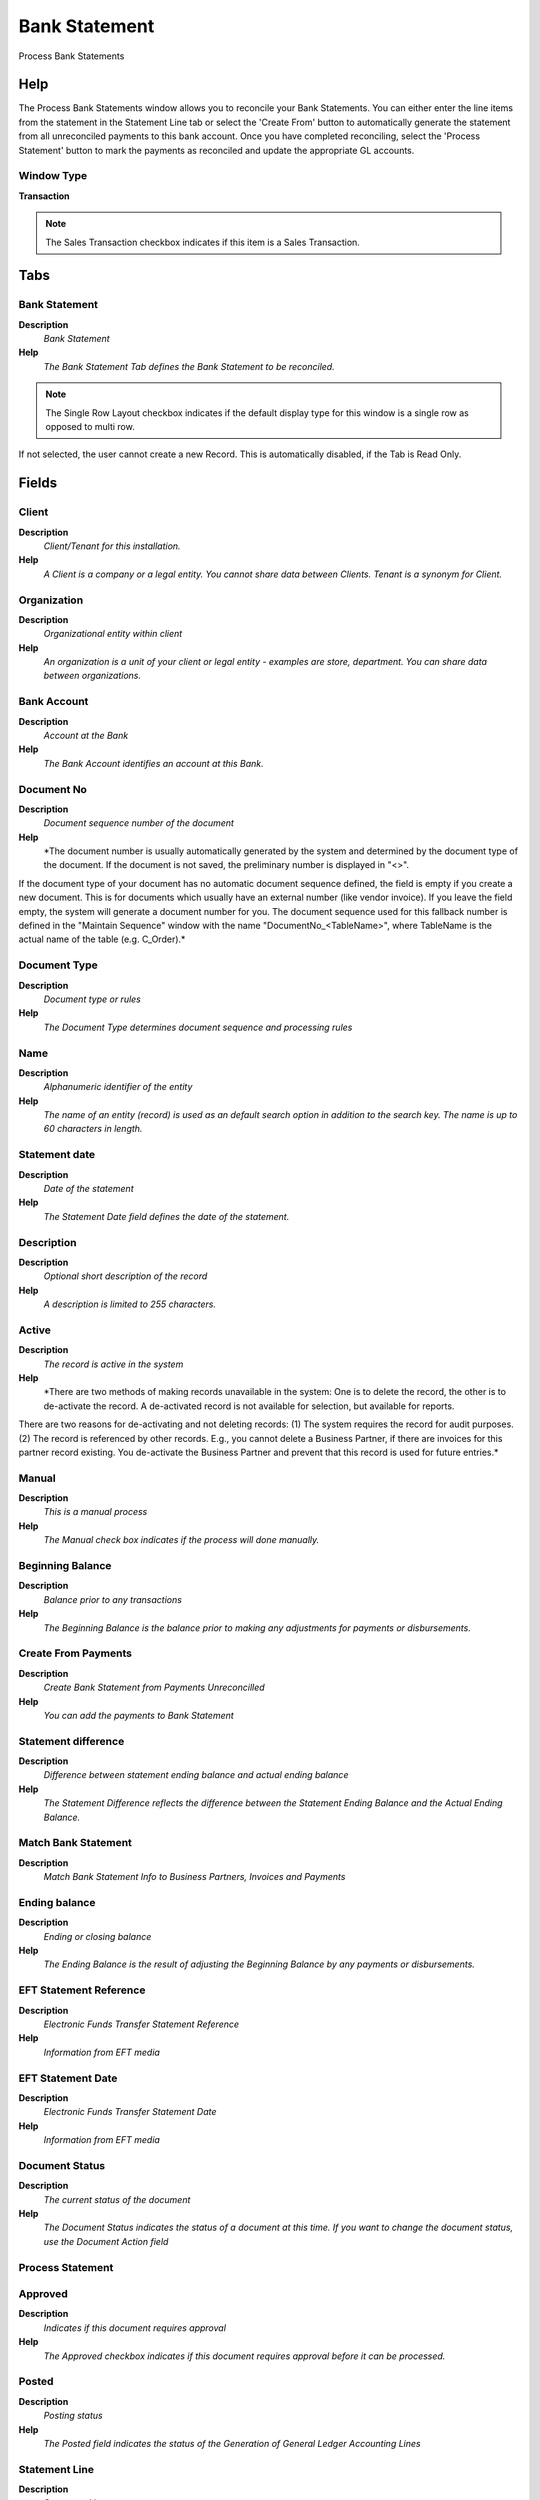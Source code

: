 
.. _window-bankstatement:

==============
Bank Statement
==============

Process Bank Statements

Help
====
The Process Bank Statements window allows you to reconcile your Bank Statements.  You can either enter the line items from the statement in the Statement Line tab or select the 'Create From' button to automatically generate the statement from all unreconciled payments to this bank account.  Once you have completed reconciling, select the 'Process Statement' button to mark the payments as reconciled and update the appropriate GL accounts.

Window Type
-----------
\ **Transaction**\ 

.. note::
    The Sales Transaction checkbox indicates if this item is a Sales Transaction.


Tabs
====

Bank Statement
--------------
\ **Description**\ 
 \ *Bank Statement*\ 
\ **Help**\ 
 \ *The Bank Statement Tab defines the Bank Statement to be reconciled.*\ 

.. note::
    The Single Row Layout checkbox indicates if the default display type for this window is a single row as opposed to multi row.
If not selected, the user cannot create a new Record.  This is automatically disabled, if the Tab is Read Only.

Fields
======

Client
------
\ **Description**\ 
 \ *Client/Tenant for this installation.*\ 
\ **Help**\ 
 \ *A Client is a company or a legal entity. You cannot share data between Clients. Tenant is a synonym for Client.*\ 

Organization
------------
\ **Description**\ 
 \ *Organizational entity within client*\ 
\ **Help**\ 
 \ *An organization is a unit of your client or legal entity - examples are store, department. You can share data between organizations.*\ 

Bank Account
------------
\ **Description**\ 
 \ *Account at the Bank*\ 
\ **Help**\ 
 \ *The Bank Account identifies an account at this Bank.*\ 

Document No
-----------
\ **Description**\ 
 \ *Document sequence number of the document*\ 
\ **Help**\ 
 \ *The document number is usually automatically generated by the system and determined by the document type of the document. If the document is not saved, the preliminary number is displayed in "<>".

If the document type of your document has no automatic document sequence defined, the field is empty if you create a new document. This is for documents which usually have an external number (like vendor invoice).  If you leave the field empty, the system will generate a document number for you. The document sequence used for this fallback number is defined in the "Maintain Sequence" window with the name "DocumentNo_<TableName>", where TableName is the actual name of the table (e.g. C_Order).*\ 

Document Type
-------------
\ **Description**\ 
 \ *Document type or rules*\ 
\ **Help**\ 
 \ *The Document Type determines document sequence and processing rules*\ 

Name
----
\ **Description**\ 
 \ *Alphanumeric identifier of the entity*\ 
\ **Help**\ 
 \ *The name of an entity (record) is used as an default search option in addition to the search key. The name is up to 60 characters in length.*\ 

Statement date
--------------
\ **Description**\ 
 \ *Date of the statement*\ 
\ **Help**\ 
 \ *The Statement Date field defines the date of the statement.*\ 

Description
-----------
\ **Description**\ 
 \ *Optional short description of the record*\ 
\ **Help**\ 
 \ *A description is limited to 255 characters.*\ 

Active
------
\ **Description**\ 
 \ *The record is active in the system*\ 
\ **Help**\ 
 \ *There are two methods of making records unavailable in the system: One is to delete the record, the other is to de-activate the record. A de-activated record is not available for selection, but available for reports.
There are two reasons for de-activating and not deleting records:
(1) The system requires the record for audit purposes.
(2) The record is referenced by other records. E.g., you cannot delete a Business Partner, if there are invoices for this partner record existing. You de-activate the Business Partner and prevent that this record is used for future entries.*\ 

Manual
------
\ **Description**\ 
 \ *This is a manual process*\ 
\ **Help**\ 
 \ *The Manual check box indicates if the process will done manually.*\ 

Beginning Balance
-----------------
\ **Description**\ 
 \ *Balance prior to any transactions*\ 
\ **Help**\ 
 \ *The Beginning Balance is the balance prior to making any adjustments for payments or disbursements.*\ 

Create From Payments
--------------------
\ **Description**\ 
 \ *Create Bank Statement from Payments Unreconcilled*\ 
\ **Help**\ 
 \ *You can add the payments to Bank Statement*\ 

Statement difference
--------------------
\ **Description**\ 
 \ *Difference between statement ending balance and actual ending balance*\ 
\ **Help**\ 
 \ *The Statement Difference reflects the difference between the Statement Ending Balance and the Actual Ending Balance.*\ 

Match Bank Statement
--------------------
\ **Description**\ 
 \ *Match Bank Statement Info to Business Partners, Invoices and Payments*\ 

Ending balance
--------------
\ **Description**\ 
 \ *Ending  or closing balance*\ 
\ **Help**\ 
 \ *The Ending Balance is the result of adjusting the Beginning Balance by any payments or disbursements.*\ 

EFT Statement Reference
-----------------------
\ **Description**\ 
 \ *Electronic Funds Transfer Statement Reference*\ 
\ **Help**\ 
 \ *Information from EFT media*\ 

EFT Statement Date
------------------
\ **Description**\ 
 \ *Electronic Funds Transfer Statement Date*\ 
\ **Help**\ 
 \ *Information from EFT media*\ 

Document Status
---------------
\ **Description**\ 
 \ *The current status of the document*\ 
\ **Help**\ 
 \ *The Document Status indicates the status of a document at this time.  If you want to change the document status, use the Document Action field*\ 

Process Statement
-----------------

Approved
--------
\ **Description**\ 
 \ *Indicates if this document requires approval*\ 
\ **Help**\ 
 \ *The Approved checkbox indicates if this document requires approval before it can be processed.*\ 

Posted
------
\ **Description**\ 
 \ *Posting status*\ 
\ **Help**\ 
 \ *The Posted field indicates the status of the Generation of General Ledger Accounting Lines*\ 

Statement Line
--------------
\ **Description**\ 
 \ *Statement Line*\ 
\ **Help**\ 
 \ *The Statement Line Tab defines the individual line items on the Bank Statement.  They can be entered manually or generated from payments entered.
* For Posting, the bank account organization is used, if it is not a charge.*\ 

.. note::
    The Single Row Layout checkbox indicates if the default display type for this window is a single row as opposed to multi row.
If not selected, the user cannot create a new Record.  This is automatically disabled, if the Tab is Read Only.

Fields
======

Client
------
\ **Description**\ 
 \ *Client/Tenant for this installation.*\ 
\ **Help**\ 
 \ *A Client is a company or a legal entity. You cannot share data between Clients. Tenant is a synonym for Client.*\ 

Organization
------------
\ **Description**\ 
 \ *Organizational entity within client*\ 
\ **Help**\ 
 \ *An organization is a unit of your client or legal entity - examples are store, department. You can share data between organizations.*\ 

Bank Statement
--------------
\ **Description**\ 
 \ *Bank Statement of account*\ 
\ **Help**\ 
 \ *The Bank Statement identifies a unique Bank Statement for a defined time period.  The statement defines all transactions that occurred*\ 

Line No
-------
\ **Description**\ 
 \ *Unique line for this document*\ 
\ **Help**\ 
 \ *Indicates the unique line for a document.  It will also control the display order of the lines within a document.*\ 

Description
-----------
\ **Description**\ 
 \ *Optional short description of the record*\ 
\ **Help**\ 
 \ *A description is limited to 255 characters.*\ 

Active
------
\ **Description**\ 
 \ *The record is active in the system*\ 
\ **Help**\ 
 \ *There are two methods of making records unavailable in the system: One is to delete the record, the other is to de-activate the record. A de-activated record is not available for selection, but available for reports.
There are two reasons for de-activating and not deleting records:
(1) The system requires the record for audit purposes.
(2) The record is referenced by other records. E.g., you cannot delete a Business Partner, if there are invoices for this partner record existing. You de-activate the Business Partner and prevent that this record is used for future entries.*\ 

Manual
------
\ **Description**\ 
 \ *This is a manual process*\ 
\ **Help**\ 
 \ *The Manual check box indicates if the process will done manually.*\ 

Statement Line Date
-------------------
\ **Description**\ 
 \ *Date of the Statement Line*\ 

Account Date
------------
\ **Description**\ 
 \ *Accounting Date*\ 
\ **Help**\ 
 \ *The Accounting Date indicates the date to be used on the General Ledger account entries generated from this document. It is also used for any currency conversion.*\ 

Effective date
--------------
\ **Description**\ 
 \ *Date when money is available*\ 
\ **Help**\ 
 \ *The Effective Date indicates the date that money is available from the bank.*\ 

Statement amount
----------------
\ **Description**\ 
 \ *Statement Amount*\ 
\ **Help**\ 
 \ *The Statement Amount indicates the amount of a single statement line.*\ 

Payment
-------
\ **Description**\ 
 \ *Payment identifier*\ 
\ **Help**\ 
 \ *The Payment is a unique identifier of this payment.*\ 

Transaction Amount
------------------
\ **Description**\ 
 \ *Amount of a transaction*\ 
\ **Help**\ 
 \ *The Transaction Amount indicates the amount for a single transaction.*\ 

Currency
--------
\ **Description**\ 
 \ *The Currency for this record*\ 
\ **Help**\ 
 \ *Indicates the Currency to be used when processing or reporting on this record*\ 

Charge amount
-------------
\ **Description**\ 
 \ *Charge Amount*\ 
\ **Help**\ 
 \ *The Charge Amount indicates the amount for an additional charge.*\ 

Charge
------
\ **Description**\ 
 \ *Additional document charges*\ 
\ **Help**\ 
 \ *The Charge indicates a type of Charge (Handling, Shipping, Restocking)*\ 

Interest Amount
---------------
\ **Description**\ 
 \ *Interest Amount*\ 
\ **Help**\ 
 \ *The Interest Amount indicates any interest charged or received on a Bank Statement.*\ 

Reference No
------------
\ **Description**\ 
 \ *Your customer or vendor number at the Business Partner's site*\ 
\ **Help**\ 
 \ *The reference number can be printed on orders and invoices to allow your business partner to faster identify your records.*\ 

Memo
----
\ **Description**\ 
 \ *Memo Text*\ 

Match Bank Statement
--------------------
\ **Description**\ 
 \ *Match Bank Statement Info to Business Partners, Invoices and Payments*\ 

Create Payment
--------------
\ **Description**\ 
 \ *Create Payment from Bank Statement Info*\ 

Business Partner
----------------
\ **Description**\ 
 \ *Identifies a Business Partner*\ 
\ **Help**\ 
 \ *A Business Partner is anyone with whom you transact.  This can include Vendor, Customer, Employee or Salesperson*\ 

Invoice
-------
\ **Description**\ 
 \ *Invoice Identifier*\ 
\ **Help**\ 
 \ *The Invoice Document.*\ 

EFT Trx ID
----------
\ **Description**\ 
 \ *Electronic Funds Transfer Transaction ID*\ 
\ **Help**\ 
 \ *Information from EFT media*\ 

EFT Trx Type
------------
\ **Description**\ 
 \ *Electronic Funds Transfer Transaction Type*\ 
\ **Help**\ 
 \ *Information from EFT media*\ 

EFT Check No
------------
\ **Description**\ 
 \ *Electronic Funds Transfer Check No*\ 
\ **Help**\ 
 \ *Information from EFT media*\ 

EFT Reference
-------------
\ **Description**\ 
 \ *Electronic Funds Transfer Reference*\ 
\ **Help**\ 
 \ *Information from EFT media*\ 

EFT Memo
--------
\ **Description**\ 
 \ *Electronic Funds Transfer Memo*\ 
\ **Help**\ 
 \ *Information from EFT media*\ 

EFT Payee
---------
\ **Description**\ 
 \ *Electronic Funds Transfer Payee information*\ 
\ **Help**\ 
 \ *Information from EFT media*\ 

EFT Payee Account
-----------------
\ **Description**\ 
 \ *Electronic Funds Transfer Payee Account Information*\ 
\ **Help**\ 
 \ *Information from EFT media*\ 

EFT Statement Line Date
-----------------------
\ **Description**\ 
 \ *Electronic Funds Transfer Statement Line Date*\ 
\ **Help**\ 
 \ *Information from EFT media*\ 

EFT Effective Date
------------------
\ **Description**\ 
 \ *Electronic Funds Transfer Valuta (effective) Date*\ 
\ **Help**\ 
 \ *Information from EFT media*\ 

EFT Currency
------------
\ **Description**\ 
 \ *Electronic Funds Transfer Currency*\ 
\ **Help**\ 
 \ *Information from EFT media*\ 

EFT Amount
----------
\ **Description**\ 
 \ *Electronic Funds Transfer Amount*\ 

